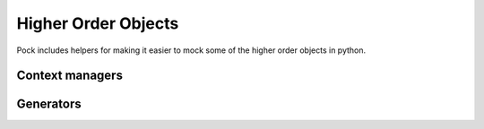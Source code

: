 Higher Order Objects
====================

Pock includes helpers for making it easier to mock some of the higher order objects in python.

Context managers
----------------

Generators
----------
